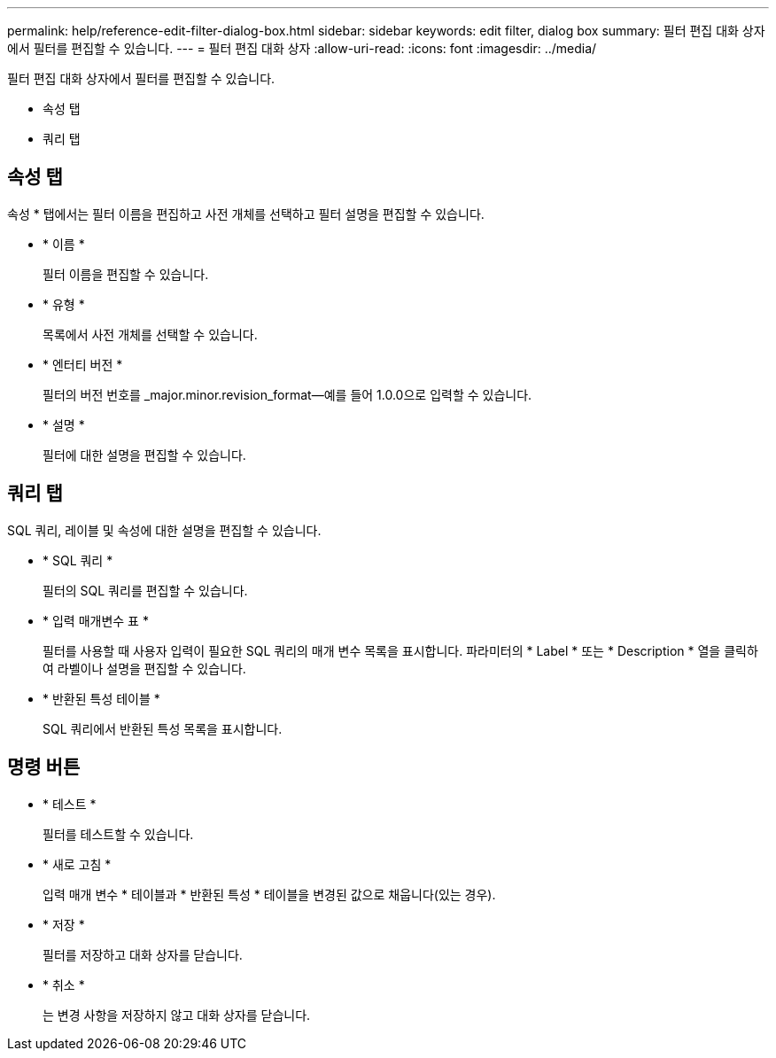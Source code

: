 ---
permalink: help/reference-edit-filter-dialog-box.html 
sidebar: sidebar 
keywords: edit filter, dialog box 
summary: 필터 편집 대화 상자에서 필터를 편집할 수 있습니다. 
---
= 필터 편집 대화 상자
:allow-uri-read: 
:icons: font
:imagesdir: ../media/


[role="lead"]
필터 편집 대화 상자에서 필터를 편집할 수 있습니다.

* 속성 탭
* 쿼리 탭




== 속성 탭

속성 * 탭에서는 필터 이름을 편집하고 사전 개체를 선택하고 필터 설명을 편집할 수 있습니다.

* * 이름 *
+
필터 이름을 편집할 수 있습니다.

* * 유형 *
+
목록에서 사전 개체를 선택할 수 있습니다.

* * 엔터티 버전 *
+
필터의 버전 번호를 _major.minor.revision_format--예를 들어 1.0.0으로 입력할 수 있습니다.

* * 설명 *
+
필터에 대한 설명을 편집할 수 있습니다.





== 쿼리 탭

SQL 쿼리, 레이블 및 속성에 대한 설명을 편집할 수 있습니다.

* * SQL 쿼리 *
+
필터의 SQL 쿼리를 편집할 수 있습니다.

* * 입력 매개변수 표 *
+
필터를 사용할 때 사용자 입력이 필요한 SQL 쿼리의 매개 변수 목록을 표시합니다. 파라미터의 * Label * 또는 * Description * 열을 클릭하여 라벨이나 설명을 편집할 수 있습니다.

* * 반환된 특성 테이블 *
+
SQL 쿼리에서 반환된 특성 목록을 표시합니다.





== 명령 버튼

* * 테스트 *
+
필터를 테스트할 수 있습니다.

* * 새로 고침 *
+
입력 매개 변수 * 테이블과 * 반환된 특성 * 테이블을 변경된 값으로 채웁니다(있는 경우).

* * 저장 *
+
필터를 저장하고 대화 상자를 닫습니다.

* * 취소 *
+
는 변경 사항을 저장하지 않고 대화 상자를 닫습니다.


